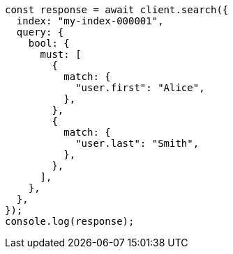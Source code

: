 // This file is autogenerated, DO NOT EDIT
// Use `node scripts/generate-docs-examples.js` to generate the docs examples

[source, js]
----
const response = await client.search({
  index: "my-index-000001",
  query: {
    bool: {
      must: [
        {
          match: {
            "user.first": "Alice",
          },
        },
        {
          match: {
            "user.last": "Smith",
          },
        },
      ],
    },
  },
});
console.log(response);
----
